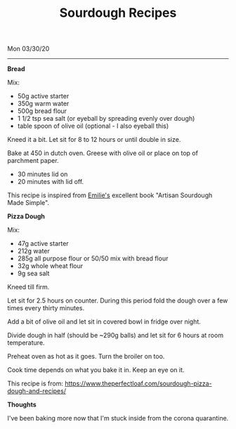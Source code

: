 #+TITLE: Sourdough Recipes
Mon 03/30/20
--------------------------------------------------------------------------------

**Bread**

Mix:

+ 50g active starter 
+ 350g warm water
+ 500g bread flour
+ 1 1/2 tsp sea salt (or eyeball by spreading evenly over dough)
+ table spoon of olive oil (optional - I also eyeball this)

Kneed it a bit.
Let sit for 8 to 12 hours or until double in size.

Bake at 450 in dutch oven. Greese with olive oil or place on top of parchment paper.

+ 30 minutes lid on
+ 20 minutes with lid off.

This recipe is inspired from [[https://www.theclevercarrot.com][Emilie's]] excellent book "Artisan Sourdough Made Simple".

**Pizza Dough**

Mix:

+ 47g active starter
+ 212g water
+ 285g all purpose flour or 50/50 mix with bread flour
+ 32g whole wheat flour
+ 9g sea salt

Kneed till firm.

Let sit for 2.5 hours on counter.
During this period fold the dough over a few times every thirty minutes.

Add a bit of olive oil and let sit in covered bowl in fridge over night.

Divide dough in half (should be ~290g balls) and let sit for 6 hours at room temperature.

Preheat oven as hot as it goes. Turn the broiler on too.

Cook time depends on what you bake it in.
Keep an eye on it.

This recipe is from: https://www.theperfectloaf.com/sourdough-pizza-dough-and-recipes/ 

**Thoughts**

I've been baking more now that I'm stuck inside from the corona quarantine.

#+BEGIN_EXPORT html
<script type="text/javascript">
const postNum = 14;
</script>
 #+END_EXPORT
